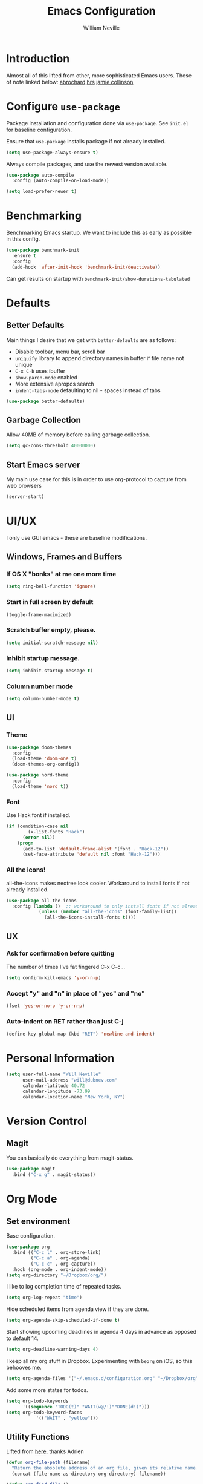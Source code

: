 #+TITLE: Emacs Configuration
#+AUTHOR: William Neville
#+EMAIL: william@neville.com
#+OPTIONS: toc:nil num:nil

* Introduction

Almost all of this lifted from other, more sophisticated Emacs users. Those of 
note linked below:
[[https://github.com/abrochard/emacs-config][abrochard]]
[[https://github.com/hrs/dotfiles/tree/master/emacs/.emacs.d][hrs]]
[[https://jamiecollinson.com/blog/my-emacs-config/][jamie collinson]]

* Configure =use-package=

Package installation and configuration done via =use-package=. See =init.el= for
baseline configuration. 

Ensure that =use-package= installs package if not already installed.

#+BEGIN_SRC emacs-lisp :results output silent
  (setq use-package-always-ensure t)
#+END_SRC

Always compile packages, and use the newest version available.

#+BEGIN_SRC emacs-lisp :results output silent
  (use-package auto-compile
    :config (auto-compile-on-load-mode))

  (setq load-prefer-newer t)
#+END_SRC

* Benchmarking

Benchmarking Emacs startup. We want to include this as early as possible in this config.

#+BEGIN_SRC emacs-lisp :results output silent
  (use-package benchmark-init
    :ensure t
    :config
    (add-hook 'after-init-hook 'benchmark-init/deactivate))
#+END_SRC

Can get results on startup with =benchmark-init/show-durations-tabulated=

* Defaults
** Better Defaults

Main things I desire that we get with =better-defaults= are as follows:
- Disable toolbar, menu bar, scroll bar
- =uniquify= library to append directory names in buffer if file name not unique
- =C-x C-b= uses ibuffer
- =show-paren-mode= enabled
- More extensive apropos search
- =indent-tabs-mode= defaulting to nil - spaces instead of tabs

#+BEGIN_SRC emacs-lisp :results output silent
  (use-package better-defaults)
#+END_SRC

** Garbage Collection 

Allow 40MB of memory before calling garbage collection.

#+BEGIN_SRC emacs-lisp :results output silent
  (setq gc-cons-threshold 40000000)
#+END_SRC

** Start Emacs server

My main use case for this is in order to use org-protocol to capture from web browsers

#+BEGIN_SRC emacs-lisp :results output silent
  (server-start)
#+END_SRC

* UI/UX
I only use GUI emacs - these are baseline modifications.
** Windows, Frames and Buffers
*** If OS X "bonks" at me one more time
#+BEGIN_SRC emacs-lisp
(setq ring-bell-function 'ignore)
#+END_SRC
*** Start in full screen by default
#+BEGIN_SRC emacs-lisp
(toggle-frame-maximized)
#+END_SRC
*** Scratch buffer empty, please.
#+BEGIN_SRC emacs-lisp
(setq initial-scratch-message nil)
#+END_SRC
*** Inhibit startup message.
#+BEGIN_SRC emacs-lisp
(setq inhibit-startup-message t)
#+END_SRC
*** Column number mode
#+BEGIN_SRC emacs-lisp
(setq column-number-mode t)
#+END_SRC
** UI
*** Theme
#+BEGIN_SRC emacs-lisp :results output silent
  (use-package doom-themes
    :config
    (load-theme 'doom-one t)
    (doom-themes-org-config))

  (use-package nord-theme
    :config
    (load-theme 'nord t))
#+END_SRC

*** Font

Use Hack font if installed.

#+BEGIN_SRC emacs-lisp
(if (condition-case nil
        (x-list-fonts "Hack")
      (error nil))
    (progn
      (add-to-list 'default-frame-alist '(font . "Hack-12"))
      (set-face-attribute 'default nil :font "Hack-12")))
#+END_SRC

*** All the icons!
all-the-icons makes neotree look cooler. Workaround to install fonts if not already installed.
#+BEGIN_SRC emacs-lisp
(use-package all-the-icons
  :config (lambda ()  ;; workaround to only install fonts if not already installed
            (unless (member "all-the-icons" (font-family-list))
              (all-the-icons-install-fonts t))))
#+END_SRC
** UX
*** Ask for confirmation before quitting
The number of times I've fat fingered C-x C-c...
#+BEGIN_SRC emacs-lisp
(setq confirm-kill-emacs 'y-or-n-p)
#+END_SRC

*** Accept "y" and "n" in place of "yes" and "no"
#+BEGIN_SRC emacs-lisp
(fset 'yes-or-no-p 'y-or-n-p)
#+END_SRC

*** Auto-indent on RET rather than just C-j
#+BEGIN_SRC emacs-lisp
(define-key global-map (kbd "RET") 'newline-and-indent)
#+END_SRC

* Personal Information
#+BEGIN_SRC emacs-lisp
  (setq user-full-name "Will Neville"
        user-mail-address "will@dubnev.com"
        calendar-latitude 40.72
        calendar-longitude -73.99
        calendar-location-name "New York, NY")
#+END_SRC

* Version Control
** Magit

You can basically do everything from magit-status.

#+BEGIN_SRC emacs-lisp
  (use-package magit
    :bind ("C-x g" . magit-status))
#+END_SRC

* Org Mode
** Set environment

Base configuration.

#+BEGIN_SRC emacs-lisp :results output silent
  (use-package org
    :bind (("C-c l" . org-store-link)
           ("C-c a" . org-agenda)
           ("C-c c" . org-capture))
    :hook (org-mode . org-indent-mode))
  (setq org-directory "~/Dropbox/org/")
#+END_SRC

I like to log completion time of repeated tasks.

#+BEGIN_SRC emacs-lisp :results output silent
  (setq org-log-repeat "time")
#+END_SRC

Hide scheduled items from agenda view if they are done.

#+BEGIN_SRC emacs-lisp :results output silent
  (setq org-agenda-skip-scheduled-if-done t)
#+END_SRC

Start showing upcoming deadlines in agenda 4 days in advance as opposed to default 14.

#+BEGIN_SRC emacs-lisp :results output silent
  (setq org-deadline-warning-days 4)
#+END_SRC

I keep all my org stuff in Dropbox. Experimenting with =beorg= on iOS,
so this behooves me.

#+BEGIN_SRC emacs-lisp :results output silent
  (setq org-agenda-files '("~/.emacs.d/configuration.org" "~/Dropbox/org"))
#+END_SRC

Add some more states for todos.

#+BEGIN_SRC emacs-lisp :results output silent
  (setq org-todo-keywords
        '((sequence "TODO(t)" "WAIT(w@/!)""DONE(d!)")))
  (setq org-todo-keyword-faces
             '(("WAIT" . "yellow")))
#+END_SRC

** Utility Functions

Lifted from [[https://github.com/abrochard/emacs-config/blob/master/configuration.org#org-mode][here]], thanks Adrien

#+BEGIN_SRC emacs-lisp :results output silent
  (defun org-file-path (filename)
    "Return the absolute address of an org file, given its relative name."
    (concat (file-name-as-directory org-directory) filename))

  (defun org-find-file ()
    "Leverage Helm to quickly open any org files."
    (interactive)
    (find-file (org-file-path (helm-comp-read "Select your org file: " (directory-files org-directory nil "\.org$")))))

  (global-set-key (kbd "C-c M-o") 'org-find-file)
#+END_SRC

** Exporting

Export to github flavored markdown
#+BEGIN_SRC emacs-lisp :results output silent
  (use-package ox-gfm)
#+END_SRC

** Org-babel
Load up the languages we want org-babel to be able to execute.
#+BEGIN_SRC emacs-lisp :results output silent
  (org-babel-do-load-languages
   (quote org-babel-load-languages)
   (quote ((emacs-lisp . t)
           (python . t)
           (org . t))))
#+END_SRC

** Org-bullets
More readable.
#+BEGIN_SRC emacs-lisp :results output silent
(use-package org-bullets
  :config (add-hook 'org-mode-hook (lambda () (org-bullets-mode 1))))
#+END_SRC
** Capture Templates

#+BEGIN_SRC emacs-lisp :results output silent
  (setq org-capture-templates
      '(("t" "Quick TODO" entry
          (file+headline "~/Dropbox/org/gtd.org" "Shortterm")
          "* TODO %?\nSCHEDULED: %t\nCaptured: %U\n")
        ("p" "Personal TODO" entry
          (file+headline "~/Dropbox/org/gtd.org" "Personal")
          "* TODO %?\nCaptured: %U\n")
        ("e" "Emacs Todo" entry
          (file+headline "~/Dropbox/org/gtd.org" "Emacs")
          "* TODO %?\nCaptured: %U\n")
        ("r" "Restaurant" entry
          (file+headline "~/Dropbox/org/lists.org" "Restaurants")
          "* UPCOMING %?\nCaptured: %U\nPrimary: \nRecommended Dishes: \nSource: \n")
        ("l" "Web Link" entry
          (file+headline "~/Dropbox/org/lists.org" "Internet Content")
          "* UPCOMING %:description\nCaptured: %U\n%:link\n")
        ("m" "Movie" entry
          (file+headline "~/Dropbox/org/lists.org" "Movies")
          "* UPCOMING %?\nCaptured: %U\nGist: \nSource: \n")
        ("s" "TV Show" entry
          (file+headline "~/Dropbox/org/lists.org" "TV Shows")
          "* UPCOMING %?\nCaptured: %U\nGist: \nSource: \n")
        ("b" "Book" entry
         (file+headline "~/Dropbox/org/lists.org" "Books")
         "* UPCOMING %?\nCaptured: %U\nAuthor(s): \nGist: \nSource: \n")))
#+END_SRC

** Org-Protocol

I currently use Emacs as my reading list aggregator (mild plans to use Pocket in the future). We need =org-protocol= required to accept incoming requests, and to ensure that Emacs server is started.

See [[https://github.com/xuchunyang/setup-org-protocol-on-mac][Setting Up org-protocl on Mac]] for more details.

#+BEGIN_SRC emacs-lisp :results output silent
  (server-start)
  (require 'org-protocol)
#+END_SRC

* Helm

Helm for our completion engine - I like both Helm and Ivy, but am a little more used to Helm at this point.

First installing related fuzzy match packages so we can configure them alongside the main Helm package.

#+BEGIN_SRC emacs-lisp :results output silent
  (use-package flx)
  (use-package helm-flx)
#+END_SRC

Now the juice, don yer hats.

#+BEGIN_SRC emacs-lisp :results output silent
  (use-package helm
    :demand
    :diminish helm-mode
    :bind (("M-x" . helm-M-x)
           ("M-y" . helm-show-kill-ring)
           ("C-x b" . helm-mini)
           ("C-x C-f" . helm-find-files))
    :config
    (helm-mode 1)
    (helm-flx-mode +1)
    (setq helm-M-x-fuzzy-match t)
    (setq helm-locate-fuzzy-match t)
    (setq helm-lisp-fuzzy-completion t)
    (setq helm-buffer-max-length 48))
#+END_SRC

=helm-ag= is a package to use =the_silver_searcher= as your searching tool in Emacs. However, it supports specifying the underlying search tool - so, we use =ripgrep= as it's a little faster.
#+BEGIN_SRC emacs-lisp :results output silent
  (use-package ag)
  (use-package helm-ag
    :config (setq helm-ag-base-command "rg --no-heading"))
#+END_SRC

=helm-system-packages= to get an interface with =brew= (and =portage= if I can get this config working in Gentoo).
#+BEGIN_SRC emacs-lisp :results output silent
  (use-package helm-system-packages)
#+END_SRC

=helm-xref= to get a helm interface for xref results.
#+BEGIN_SRC emacs-lisp :results output silent
  (use-package helm-xref)
#+END_SRC

* Projectile

Love me some projectile.

#+BEGIN_SRC emacs-lisp :results output silent
  (use-package projectile
    :diminish projectile-mode
    :config
    (projectile-mode)
    (setq projectile-project-search-path '("~/code/"))
    (projectile-discover-projects-in-search-path)
    (add-to-list 'projectile-known-projects "~/.emacs.d/")
    (add-to-list 'projectile-known-projects "~/Dropbox/org/")
    (setq projectile-enable-caching t)
    (setq-default projectile-mode-line
     '(:eval
       (if (file-remote-p default-directory)
           " Proj"
         (format " Proj[%s]" (projectile-project-name)))))
    (add-to-list 'projectile-globally-ignored-directories "node_modules")
    (add-to-list 'projectile-globally-ignored-directories ".venv"))
#+END_SRC

Let's add some Helm to that.

#+BEGIN_SRC emacs-lisp :results output silent
  (use-package helm-projectile
    :bind (("C-c v" . helm-projectile)
           ("C-c f" . helm-projectile-find-file)
           ("C-c b" . helm-projectile-switch-to-buffer)
           ("C-c s" . helm-do-ag-project-root)
           ("C-c w" . helm-projectile-switch-project)))
#+END_SRC

=org-projectile= for tracking project-specific todos
#+BEGIN_SRC emacs-lisp :results output silent
  (setq dub/org-projectile-filename "todos.org")

  (defun dub/goto-project-todos ()
    (interactive)
    (let ((maybe-file-path (concat (projectile-project-root) dub/org-projectile-filename)))
      (when (file-exists-p maybe-file-path)
        (find-file maybe-file-path))))

  (use-package org-projectile
    :after org
    :bind (("C-c n t" . org-projectile-capture-for-current-project)
           ("C-c p t" . dub/goto-project-todos))
    :config
    (progn
      (org-projectile-per-project)
      (setq org-projectile-per-project-filepath dub/org-projectile-filename)
      (setq org-agenda-files (append org-agenda-files (org-projectile-todo-files)))))
#+END_SRC

* Development
** Flycheck
#+BEGIN_SRC emacs-lisp :results output silent
  (use-package flycheck
    :config
    (global-flycheck-mode))
#+END_SRC

** LSP

Configure LSP - I only use it for Python, currently.

#+BEGIN_SRC emacs-lisp :results output silent
  (use-package lsp-mode
    :config
    (require 'lsp-clients)
    (setq lsp-auto-guess-root t)
    (setq lsp-prefer-flymake nil)

    (use-package lsp-ui
      :hook
      (lsp-mode . lsp-ui-mode)
      :bind
      (:map lsp-ui-mode-map
        ([remap xref-find-definitions] . lsp-ui-peek-find-definitions)
        ([remap xref-find-references] . lsp-ui-peek-find-references)
        ("C-c u" . lsp-ui-imenu))
      :custom
      (lsp-ui-sideline-enable nil "Hide sideline")
      (lsp-ui-peek-always-show t "Show peek even only one matching"))

    (use-package company-lsp
      :after company
      :config
      (setq company-lsp-cache-candidates 'auto)
      (push 'company-lsp company-backends))

    (use-package helm-lsp
      :commands (helm-lsp-workspace-symbol helm-lsp-global-workspace-symbol))

    (setq lsp-language-id-configuration
      '((python-mode . "python")))

    ;; Python pyls configuration
    (add-hook 'python-mode-hook 'lsp)

    (add-to-list 'lsp-file-watch-ignored "[/\\\\]env$")
    (add-to-list 'lsp-file-watch-ignored "[/\\\\]\\.venv$")
  
    ;; Optional LSP debugging
    ;; (setq lsp-print-io t)
    ;; (setq lsp-log-io t)
    ;; (setq lsp-trace t)
    ;; (setq lsp-print-performance t)
   )
#+END_SRC

** Python

Need to use =pyvenv= to activate the relevant virtualenv for your project.
#+BEGIN_SRC emacs-lisp :results output silent
(use-package pyvenv)
#+END_SRC

** JavaScript / Typescript / Web

This config is mostly borrowed from the fantastic Jamie Collinson (their config is linked above).

=js2-mode= is 1 better than builtin JS Mode.
#+BEGIN_SRC emacs-lisp :results output silent
  (use-package js2-mode
    :defer t
    :mode "\\.js\\'"
    :config
    (setq-default js-indent-level 2)
    (setq-default js2-ignored-warnings '("msg.extra.trailing.comma"))
    (setq-default flycheck-disabled-checkers (append flycheck-disabled-checkers '(javascript-jshint)))
    (flycheck-add-mode 'javascript-eslint 'js2-mode))
#+END_SRC

=js2-refactor= for some additional refactoring options on top of =js2-mode=.
#+BEGIN_SRC emacs-lisp :results output silent
  (use-package js2-refactor
    :defer t
    :config
    (js2r-add-keybindings-with-prefix "C-c C-r")
    :hook
    (js2-mode . js2-refactor-mode))
#+END_SRC

=xref-js2= for jumping to definitions and references in JavaScript.
#+BEGIN_SRC emacs-lisp :results output silent
  (use-package xref-js2
    :config
    (define-key js2-mode-map (kbd "M-.") nil)
    (setq xref-js2-search-program 'rg)
    (add-hook 'js2-mode-hook (lambda ()
                               (add-hook 'xref-backend-functions #'xref-js2-xref-backend nil t))))
#+END_SRC

=rjsx-mode= for working with JSX.
#+BEGIN_SRC emacs-lisp :results output silent
  (use-package rjsx-mode
    :defer t
    :config
    (flycheck-add-mode 'javascript-eslint 'rjsx-mode))
#+END_SRC

=web-mode= for html/css.
#+BEGIN_SRC emacs-lisp :results output silent
  (use-package web-mode
    :mode "\\.html\\'"
    :config
    (setq web-mode-enable-auto-pairing t)
    (setq web-mode-enable-css-colorization t)
    (setq web-mode-markup-indent-offset 2))
#+END_SRC

=add-node-modules-path= adds =node_modules/.bin/= directory to buffer local exec-paths.
#+BEGIN_SRC emacs-lisp :results output silent
  (use-package add-node-modules-path
    :hook
    (js2-mode . add-node-modules-path)
    (rjsx-mode . add-node-modules-path))
#+END_SRC

=prettier-js= for autoformatting of JS. Need to have =prettier= installed on host via your package manager.
#+BEGIN_SRC emacs-lisp :results output silent
  (use-package prettier-js
    :defer t
    :hook
    (js2-mode . prettier-js-mode)
    (rjsx-mode . prettier-js-mode))
#+END_SRC

=npm-mode= is a really nifty little package. Command map [[https://github.com/mojochao/npm-mode#command-keymap][here]].
#+BEGIN_SRC emacs-lisp :results output silent
  (use-package npm-mode
    :defer t
    :hook
    (js2-mode . npm-mode)
    (rjsx-mode . npm-mode))
#+END_SRC

=indium= for interactive Node development. Requires =indium= be installed via npm as well. Need to work on re-binding breakpoint commands as they interfere with my =helm-projectile= ones.
#+BEGIN_SRC emacs-lisp :results output silent
  (use-package indium
    :hook (js2-mode . indium-interaction-mode)
    :config
    (define-key indium-interaction-mode-map (kbd "C-c b") nil))
#+END_SRC

** RainbowDelimiters
#+BEGIN_SRC emacs-lisp :results output silent
  (use-package rainbow-delimiters
    :hook (prog-mode . rainbow-delimiters-mode))
#+END_SRC

** Company
Company-mode quality of life fixes. 
#+BEGIN_SRC emacs-lisp :results output silent
  (setq company-idle-delay 0.3)
  (setq company-minimum-prefix-length 1)
  (setq company-selection-wrap-around t)
  (setq company-global-modes '(not org-mode))
  (global-company-mode)
#+END_SRC

** Multiple Curors
#+BEGIN_SRC emacs-lisp :results output silent
  (use-package multiple-cursors
    :bind (("C-c C->" . 'mc/mark-all-like-this)
           ("C->" . 'mc/mark-next-like-this)
           ("C-<" . 'mc/mark-previous-like-this)))
#+END_SRC

** Development adjacent
*** Restclient

Restclient consistently gets oohs and aahs when I use it to demo at sprint reviews - thanks to it I've been able to ditch Postman.

#+BEGIN_SRC emacs-lisp :results output silent
  (use-package restclient
    :mode ("\\.http\\'" . restclient-mode))
#+END_SRC

Let's add a dash of company to that.

#+BEGIN_SRC emacs-lisp :results output silent
  (use-package company-restclient
    :config (add-to-list 'company-backends 'company-restclient))
#+END_SRC

*** Fish Shell

For editing Fish shell files - this may go away if I ever have the courage to fully pivot to eshell.

#+BEGIN_SRC emacs-lisp :results output silent
(use-package fish-mode)
#+END_SRC

*** Yaml Mode

Who doesn't have to edit some yaml in this day and age?

#+BEGIN_SRC emacs-lisp :results output silent
(use-package yaml-mode)
#+END_SRC

*** JSON Mode

This feels like the "don't you guys have phones?" of major modes.

#+BEGIN_SRC emacs-lisp :results output silent
(use-package json-mode)
#+END_SRC

*** Dockerfile Mode

I don't often edit Dockerfiles, but when I do...

#+BEGIN_SRC emacs-lisp :results output silent
(use-package dockerfile-mode)
#+END_SRC

* Eshell
Almost entirely lifted from Adrien Brochard's [[https://github.com/abrochard/emacs-config/blob/master/configuration.org#eshell][eshell configuration]].
** Package configuration
#+BEGIN_SRC emacs-lisp :results output silent
  (use-package eshell
    :init
    (setq eshell-scroll-to-bottom-on-input 'all
          eshell-error-if-no-glob t
          eshell-hist-ignoredups t
          eshell-save-history-on-exit t
          eshell-prefer-lisp-functions nil
          eshell-destroy-buffer-when-process-dies t))
#+END_SRC

** Utility Functions
*** Clear
#+BEGIN_SRC emacs-lisp :results output silent
  (defun eshell/clear ()
    (let ((inhibit-read-only t))
      (erase-buffer)))
#+END_SRC

*** Close
#+BEGIN_SRC emacs-lisp :results output silent
  (defun eshell/close ()
    (delete-window))
#+END_SRC

*** Helm history
#+BEGIN_SRC emacs-lisp :results output silent
  (add-hook 'eshell-mode-hook
            (lambda ()
              (define-key eshell-mode-map (kbd "M-r") 'helm-eshell-history)))
#+END_SRC

*** Close window on exit
#+BEGIN_SRC emacs-lisp :results output silent
  (defun eshell-pop--kill-and-delete-window ()
    (unless (one-window-p)
      (delete-window)))

  (add-hook 'eshell-exit-hook 'eshell-pop--kill-and-delete-window)
#+END_SRC
* Snippets

Using [[https://github.com/AndreaCrotti/yasnippet-snippets][this community library]], which are saved in =~/.emacs.d/yasnippet-snippets=. My snippets are in =~/.emacs.d/snippets=.

#+BEGIN_SRC emacs-lisp :results output silent
  (use-package yasnippet
    :diminish yas-minor-mode
    :config
    (add-to-list 'yas-snippet-dirs "~/.emacs.d/yasnippet-snippets")
    (add-to-list 'yas-snippet-dirs "~/.emacs.d/snippets")
    (yas-global-mode)
    (global-set-key (kbd "M-/") 'company-yasnippet))
#+END_SRC

* Internal Doc Enhancement
** =helpful= for prettier docs
#+BEGIN_SRC emacs-lisp  :results output silent
  (use-package helpful
    :bind (("C-h f" . helpful-callable)
           ("C-h v" . helpful-variable)
           ("C-h k" . helpful-key)
           ("C-h F" . helpful-function)
           ("C-h C" . helpful-command)))
#+END_SRC

* Misc Configuration
** exec-path-from-shell (OSX specific)
#+BEGIN_SRC emacs-lisp :results output silent
  (use-package exec-path-from-shell
    :config
    (when (memq window-system '(mac ns))
      (exec-path-from-shell-initialize)
      (exec-path-from-shell-copy-envs
       '("PATH"))))
#+END_SRC
** Backups in one folder
Don't like to pollute the file tree with backups if I don't have to.
#+BEGIN_SRC emacs-lisp :results output silent
(setq backup-directory-alist '(("." . "~/.emacs.d/backups")))
#+END_SRC
** Diminishes
#+BEGIN_SRC emacs-lisp :results output silent
  (diminish 'abbrev-mode)
  (diminish 'eldoc-mode)
  (diminish 'company-mode)
  (diminish 'auto-revert-mode)
#+END_SRC
** Generic utility functions

A function to quickly jump to this configuration file.

#+BEGIN_SRC emacs-lisp :results output silent
  (defun dub/goto-configuration ()
    (interactive)
    (find-file "~/.emacs.d/configuration.org"))

  (global-set-key (kbd "C-c M-c") 'dub/goto-configuration)
#+END_SRC
* Unsorted
Empty!...for now.

